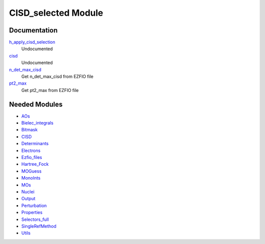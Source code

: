 ====================
CISD_selected Module
====================

Documentation
=============

.. Do not edit this section. It was auto-generated from the
.. NEEDED_MODULES file.

`h_apply_cisd_selection <http://github.com/LCPQ/quantum_package/tree/master/src/CISD_selected/H_apply.irp.f#L13>`_
  Undocumented

`cisd <http://github.com/LCPQ/quantum_package/tree/master/src/CISD_selected/cisd_selection.irp.f#L1>`_
  Undocumented

`n_det_max_cisd <http://github.com/LCPQ/quantum_package/tree/master/src/CISD_selected/options.irp.f#L1>`_
  Get n_det_max_cisd from EZFIO file

`pt2_max <http://github.com/LCPQ/quantum_package/tree/master/src/CISD_selected/options.irp.f#L18>`_
  Get pt2_max from EZFIO file



Needed Modules
==============

.. Do not edit this section. It was auto-generated from the
.. NEEDED_MODULES file.

* `AOs <http://github.com/LCPQ/quantum_package/tree/master/src/AOs>`_
* `Bielec_integrals <http://github.com/LCPQ/quantum_package/tree/master/src/Bielec_integrals>`_
* `Bitmask <http://github.com/LCPQ/quantum_package/tree/master/src/Bitmask>`_
* `CISD <http://github.com/LCPQ/quantum_package/tree/master/src/CISD>`_
* `Determinants <http://github.com/LCPQ/quantum_package/tree/master/src/Determinants>`_
* `Electrons <http://github.com/LCPQ/quantum_package/tree/master/src/Electrons>`_
* `Ezfio_files <http://github.com/LCPQ/quantum_package/tree/master/src/Ezfio_files>`_
* `Hartree_Fock <http://github.com/LCPQ/quantum_package/tree/master/src/Hartree_Fock>`_
* `MOGuess <http://github.com/LCPQ/quantum_package/tree/master/src/MOGuess>`_
* `MonoInts <http://github.com/LCPQ/quantum_package/tree/master/src/MonoInts>`_
* `MOs <http://github.com/LCPQ/quantum_package/tree/master/src/MOs>`_
* `Nuclei <http://github.com/LCPQ/quantum_package/tree/master/src/Nuclei>`_
* `Output <http://github.com/LCPQ/quantum_package/tree/master/src/Output>`_
* `Perturbation <http://github.com/LCPQ/quantum_package/tree/master/src/Perturbation>`_
* `Properties <http://github.com/LCPQ/quantum_package/tree/master/src/Properties>`_
* `Selectors_full <http://github.com/LCPQ/quantum_package/tree/master/src/Selectors_full>`_
* `SingleRefMethod <http://github.com/LCPQ/quantum_package/tree/master/src/SingleRefMethod>`_
* `Utils <http://github.com/LCPQ/quantum_package/tree/master/src/Utils>`_

